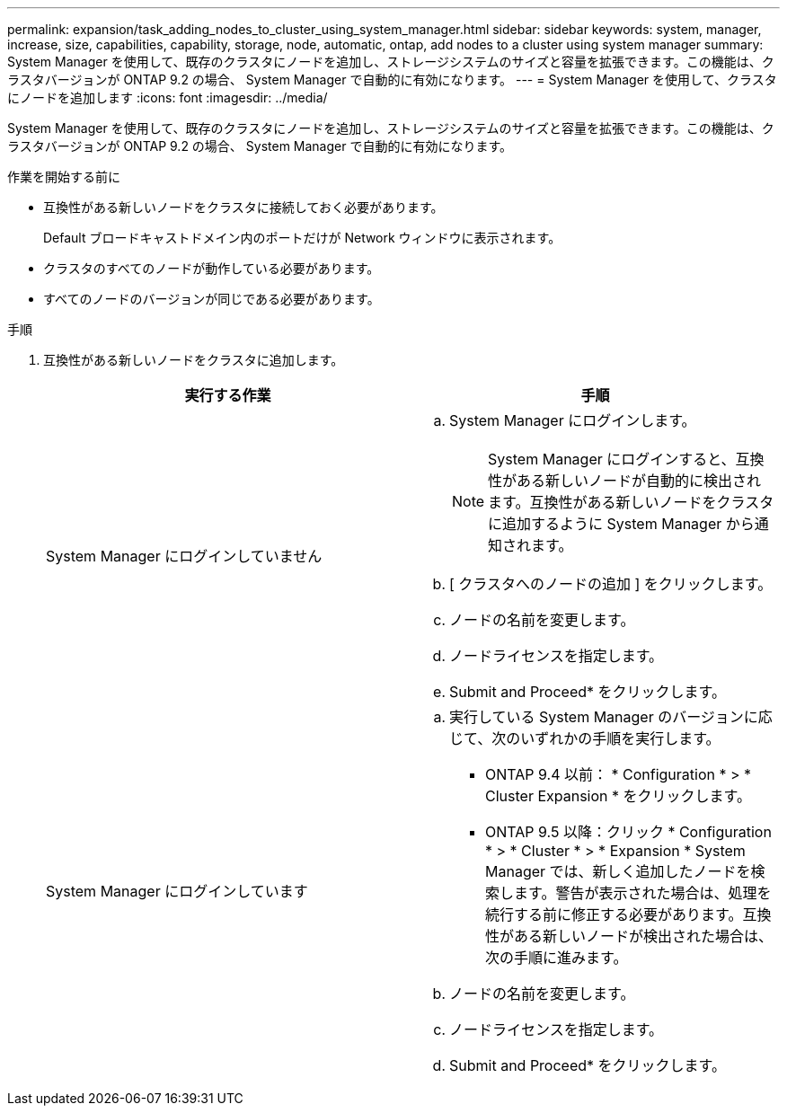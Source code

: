 ---
permalink: expansion/task_adding_nodes_to_cluster_using_system_manager.html 
sidebar: sidebar 
keywords: system, manager, increase, size, capabilities, capability, storage, node, automatic, ontap, add nodes to a cluster using system manager 
summary: System Manager を使用して、既存のクラスタにノードを追加し、ストレージシステムのサイズと容量を拡張できます。この機能は、クラスタバージョンが ONTAP 9.2 の場合、 System Manager で自動的に有効になります。 
---
= System Manager を使用して、クラスタにノードを追加します
:icons: font
:imagesdir: ../media/


[role="lead"]
System Manager を使用して、既存のクラスタにノードを追加し、ストレージシステムのサイズと容量を拡張できます。この機能は、クラスタバージョンが ONTAP 9.2 の場合、 System Manager で自動的に有効になります。

.作業を開始する前に
* 互換性がある新しいノードをクラスタに接続しておく必要があります。
+
Default ブロードキャストドメイン内のポートだけが Network ウィンドウに表示されます。

* クラスタのすべてのノードが動作している必要があります。
* すべてのノードのバージョンが同じである必要があります。


.手順
. 互換性がある新しいノードをクラスタに追加します。
+
|===
| 実行する作業 | 手順 


 a| 
System Manager にログインしていません
 a| 
.. System Manager にログインします。
+
[NOTE]
====
System Manager にログインすると、互換性がある新しいノードが自動的に検出されます。互換性がある新しいノードをクラスタに追加するように System Manager から通知されます。

====
.. [ クラスタへのノードの追加 ] をクリックします。
.. ノードの名前を変更します。
.. ノードライセンスを指定します。
.. Submit and Proceed* をクリックします。




 a| 
System Manager にログインしています
 a| 
.. 実行している System Manager のバージョンに応じて、次のいずれかの手順を実行します。
+
*** ONTAP 9.4 以前： * Configuration * > * Cluster Expansion * をクリックします。
*** ONTAP 9.5 以降：クリック * Configuration * > * Cluster * > * Expansion * System Manager では、新しく追加したノードを検索します。警告が表示された場合は、処理を続行する前に修正する必要があります。互換性がある新しいノードが検出された場合は、次の手順に進みます。


.. ノードの名前を変更します。
.. ノードライセンスを指定します。
.. Submit and Proceed* をクリックします。


|===

